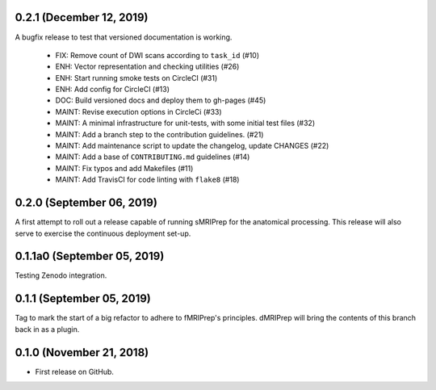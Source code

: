 0.2.1 (December 12, 2019)
=========================
A bugfix release to test that versioned documentation is working.

  * FIX: Remove count of DWI scans according to ``task_id`` (#10)
  * ENH: Vector representation and checking utilities (#26)
  * ENH: Start running smoke tests on CircleCI (#31)
  * ENH: Add config for CircleCI (#13)
  * DOC: Build versioned docs and deploy them to gh-pages (#45)
  * MAINT: Revise execution options in CircleCi (#33)
  * MAINT: A minimal infrastructure for unit-tests, with some initial test files (#32)
  * MAINT: Add a branch step to the contribution guidelines. (#21)
  * MAINT: Add maintenance script to update the changelog, update CHANGES (#22)
  * MAINT: Add a base of ``CONTRIBUTING.md`` guidelines (#14)
  * MAINT: Fix typos and add Makefiles (#11)
  * MAINT: Add TravisCI for code linting with ``flake8`` (#18)

0.2.0 (September 06, 2019)
==========================
A first attempt to roll out a release capable of running sMRIPrep for the anatomical processing.
This release will also serve to exercise the continuous deployment set-up.

0.1.1a0 (September 05, 2019)
============================
Testing Zenodo integration.

0.1.1 (September 05, 2019)
==========================
Tag to mark the start of a big refactor to adhere to fMRIPrep's principles.
dMRIPrep will bring the contents of this branch back in as a plugin.

0.1.0 (November 21, 2018)
=========================
* First release on GitHub.
